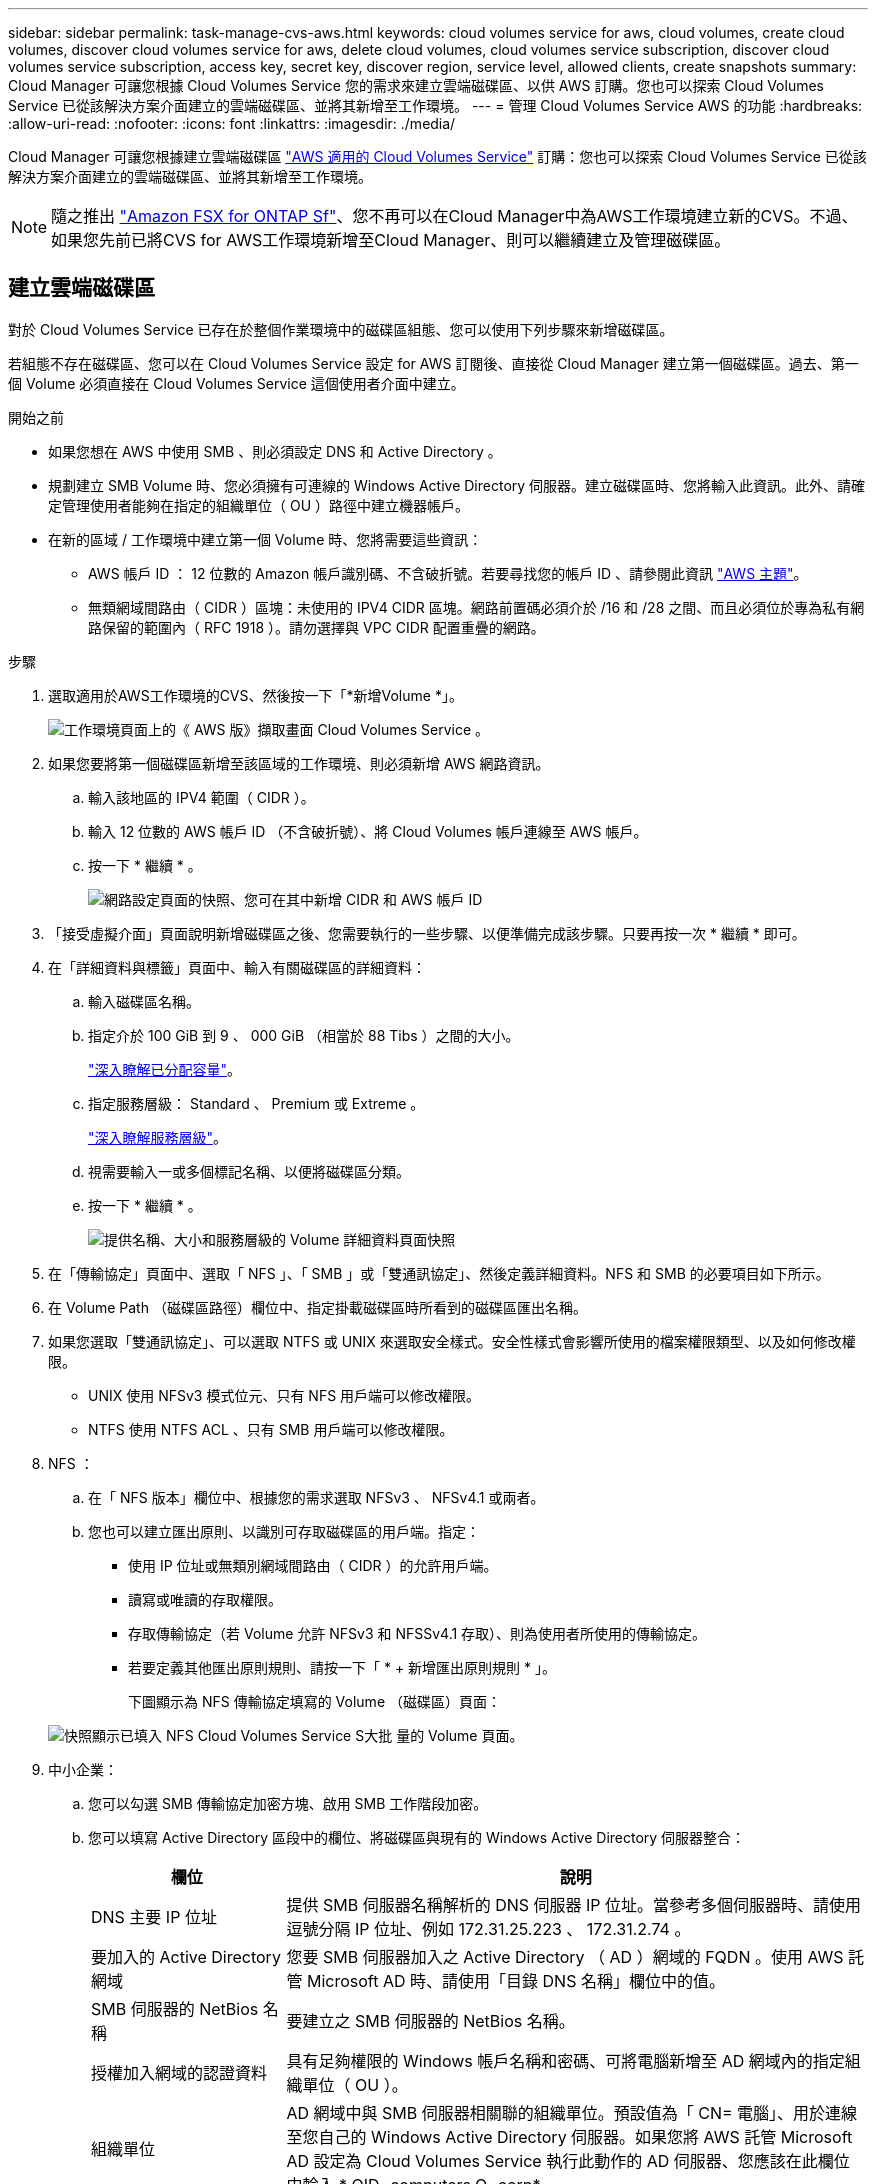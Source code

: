 ---
sidebar: sidebar 
permalink: task-manage-cvs-aws.html 
keywords: cloud volumes service for aws, cloud volumes, create cloud volumes, discover cloud volumes service for aws, delete cloud volumes, cloud volumes service subscription, discover cloud volumes service subscription, access key, secret key, discover region, service level, allowed clients, create snapshots 
summary: Cloud Manager 可讓您根據 Cloud Volumes Service 您的需求來建立雲端磁碟區、以供 AWS 訂購。您也可以探索 Cloud Volumes Service 已從該解決方案介面建立的雲端磁碟區、並將其新增至工作環境。 
---
= 管理 Cloud Volumes Service AWS 的功能
:hardbreaks:
:allow-uri-read: 
:nofooter: 
:icons: font
:linkattrs: 
:imagesdir: ./media/


[role="lead"]
Cloud Manager 可讓您根據建立雲端磁碟區 https://cloud.netapp.com/cloud-volumes-service-for-aws["AWS 適用的 Cloud Volumes Service"^] 訂購：您也可以探索 Cloud Volumes Service 已從該解決方案介面建立的雲端磁碟區、並將其新增至工作環境。


NOTE: 隨之推出 link:https://docs.aws.amazon.com/fsx/latest/ONTAPGuide/what-is-fsx-ontap.html["Amazon FSX for ONTAP Sf"^]、您不再可以在Cloud Manager中為AWS工作環境建立新的CVS。不過、如果您先前已將CVS for AWS工作環境新增至Cloud Manager、則可以繼續建立及管理磁碟區。



== 建立雲端磁碟區

對於 Cloud Volumes Service 已存在於整個作業環境中的磁碟區組態、您可以使用下列步驟來新增磁碟區。

若組態不存在磁碟區、您可以在 Cloud Volumes Service 設定 for AWS 訂閱後、直接從 Cloud Manager 建立第一個磁碟區。過去、第一個 Volume 必須直接在 Cloud Volumes Service 這個使用者介面中建立。

.開始之前
* 如果您想在 AWS 中使用 SMB 、則必須設定 DNS 和 Active Directory 。
* 規劃建立 SMB Volume 時、您必須擁有可連線的 Windows Active Directory 伺服器。建立磁碟區時、您將輸入此資訊。此外、請確定管理使用者能夠在指定的組織單位（ OU ）路徑中建立機器帳戶。
* 在新的區域 / 工作環境中建立第一個 Volume 時、您將需要這些資訊：
+
** AWS 帳戶 ID ： 12 位數的 Amazon 帳戶識別碼、不含破折號。若要尋找您的帳戶 ID 、請參閱此資訊 link:https://docs.aws.amazon.com/IAM/latest/UserGuide/console-account-alias.html["AWS 主題"^]。
** 無類網域間路由（ CIDR ）區塊：未使用的 IPV4 CIDR 區塊。網路前置碼必須介於 /16 和 /28 之間、而且必須位於專為私有網路保留的範圍內（ RFC 1918 ）。請勿選擇與 VPC CIDR 配置重疊的網路。




.步驟
. 選取適用於AWS工作環境的CVS、然後按一下「*新增Volume *」。
+
image:screenshot_cvs_aws_cloud.gif["工作環境頁面上的《 AWS 版》擷取畫面 Cloud Volumes Service 。"]

. 如果您要將第一個磁碟區新增至該區域的工作環境、則必須新增 AWS 網路資訊。
+
.. 輸入該地區的 IPV4 範圍（ CIDR ）。
.. 輸入 12 位數的 AWS 帳戶 ID （不含破折號）、將 Cloud Volumes 帳戶連線至 AWS 帳戶。
.. 按一下 * 繼續 * 。
+
image:screenshot_cvs_aws_network_setup.png["網路設定頁面的快照、您可在其中新增 CIDR 和 AWS 帳戶 ID"]



. 「接受虛擬介面」頁面說明新增磁碟區之後、您需要執行的一些步驟、以便準備完成該步驟。只要再按一次 * 繼續 * 即可。
. 在「詳細資料與標籤」頁面中、輸入有關磁碟區的詳細資料：
+
.. 輸入磁碟區名稱。
.. 指定介於 100 GiB 到 9 、 000 GiB （相當於 88 Tibs ）之間的大小。
+
link:reference-cvs-service-levels-and-quotas.html#allocated-capacity["深入瞭解已分配容量"^]。

.. 指定服務層級： Standard 、 Premium 或 Extreme 。
+
link:reference-cvs-service-levels-and-quotas.html#service-levels["深入瞭解服務層級"^]。

.. 視需要輸入一或多個標記名稱、以便將磁碟區分類。
.. 按一下 * 繼續 * 。
+
image:screenshot_cvs_vol_details_page.png["提供名稱、大小和服務層級的 Volume 詳細資料頁面快照"]



. 在「傳輸協定」頁面中、選取「 NFS 」、「 SMB 」或「雙通訊協定」、然後定義詳細資料。NFS 和 SMB 的必要項目如下所示。
. 在 Volume Path （磁碟區路徑）欄位中、指定掛載磁碟區時所看到的磁碟區匯出名稱。
. 如果您選取「雙通訊協定」、可以選取 NTFS 或 UNIX 來選取安全樣式。安全性樣式會影響所使用的檔案權限類型、以及如何修改權限。
+
** UNIX 使用 NFSv3 模式位元、只有 NFS 用戶端可以修改權限。
** NTFS 使用 NTFS ACL 、只有 SMB 用戶端可以修改權限。


. NFS ：
+
.. 在「 NFS 版本」欄位中、根據您的需求選取 NFSv3 、 NFSv4.1 或兩者。
.. 您也可以建立匯出原則、以識別可存取磁碟區的用戶端。指定：
+
*** 使用 IP 位址或無類別網域間路由（ CIDR ）的允許用戶端。
*** 讀寫或唯讀的存取權限。
*** 存取傳輸協定（若 Volume 允許 NFSv3 和 NFSSv4.1 存取）、則為使用者所使用的傳輸協定。
*** 若要定義其他匯出原則規則、請按一下「 * + 新增匯出原則規則 * 」。
+
下圖顯示為 NFS 傳輸協定填寫的 Volume （磁碟區）頁面：

+
image:screenshot_cvs_nfs_details.png["快照顯示已填入 NFS Cloud Volumes Service S大批 量的 Volume 頁面。"]





. 中小企業：
+
.. 您可以勾選 SMB 傳輸協定加密方塊、啟用 SMB 工作階段加密。
.. 您可以填寫 Active Directory 區段中的欄位、將磁碟區與現有的 Windows Active Directory 伺服器整合：
+
[cols="25,75"]
|===
| 欄位 | 說明 


| DNS 主要 IP 位址 | 提供 SMB 伺服器名稱解析的 DNS 伺服器 IP 位址。當參考多個伺服器時、請使用逗號分隔 IP 位址、例如 172.31.25.223 、 172.31.2.74 。 


| 要加入的 Active Directory 網域 | 您要 SMB 伺服器加入之 Active Directory （ AD ）網域的 FQDN 。使用 AWS 託管 Microsoft AD 時、請使用「目錄 DNS 名稱」欄位中的值。 


| SMB 伺服器的 NetBios 名稱 | 要建立之 SMB 伺服器的 NetBios 名稱。 


| 授權加入網域的認證資料 | 具有足夠權限的 Windows 帳戶名稱和密碼、可將電腦新增至 AD 網域內的指定組織單位（ OU ）。 


| 組織單位 | AD 網域中與 SMB 伺服器相關聯的組織單位。預設值為「 CN= 電腦」、用於連線至您自己的 Windows Active Directory 伺服器。如果您將 AWS 託管 Microsoft AD 設定為 Cloud Volumes Service 執行此動作的 AD 伺服器、您應該在此欄位中輸入 * OID=computers,O=corp* 。 
|===
+
下圖顯示 SMB 傳輸協定的「 Volume 」（磁碟區）頁面：

+
image:screenshot_cvs_smb_details.png["快照顯示 SMB Cloud Volumes Service 版的 Volume 頁面已填滿。"]

+

TIP: 您應該遵循 AWS 安全群組設定的指引、讓雲端磁碟區能夠正確地與 Windows Active Directory 伺服器整合。請參閱 link:reference-security-groups-windows-ad-servers.html["適用於 Windows AD 伺服器的 AWS 安全性群組設定"^] 以取得更多資訊。



. 在「 Volume from Snapshot 」（從 Snapshot 建立磁碟區）頁面中、如果您想要根據現有磁碟區的快照建立此磁碟區、請從 Snapshot Name （快照名稱）下拉式清單中選取快照。
. 在「 Snapshot Policy 」（ Snapshot 原則）頁面中、 Cloud Volumes Service 您可以根據排程來啟用「支援功能」、以建立磁碟區的 Snapshot 複本。您可以立即執行此動作、或稍後再編輯磁碟區以定義快照原則。
+
請參閱 link:task-manage-cloud-volumes-snapshots.html#create_or_modify_a_snapshot_policy["建立快照原則"^] 以取得有關 Snapshot 功能的詳細資訊。

. 按一下 * 新增 Volume * 。


新磁碟區會新增至工作環境。

如果這是此 AWS 訂閱所建立的第一個磁碟區、您需要啟動 AWS 管理主控台、以接受此 AWS 區域將使用的兩個虛擬介面來連接所有雲端磁碟區。請參閱 https://docs.netapp.com/us-en/cloud_volumes/aws/media/cvs_aws_account_setup.pdf["NetApp Cloud Volumes Service 《 AWS 帳戶設定指南》"^] 以取得詳細資料。

您必須在按一下「 * 新增 Volume * 」按鈕 10 分鐘內接受介面、否則系統可能會逾時。如果發生這種情況、請寄送電子郵件至 cvs-support@netapp.com 、附上您的 AWS 客戶 ID 和 NetApp 序號。支援部門將會修正此問題、您可以重新啟動就職程序。

然後繼續 link:task-manage-cvs-aws.html#mount-the-cloud-volume["掛載雲端 Volume"]。



== 掛載雲端磁碟區

您可以將雲端磁碟區掛載至 AWS 執行個體。雲端磁碟區目前支援適用於 Linux 和 UNIX 用戶端的 NFSv3 和 NFSv4.1 、以及適用於 Windows 用戶端的 SMB 3.0 和 3.1.1 。

* 附註： * 請使用您用戶端所支援的反白傳輸協定 / 方言。

.步驟
. 開啟工作環境。
. 將游標移到磁碟區上、然後按一下 * 掛載磁碟區 * 。
+
NFS 和 SMB 磁碟區會顯示該傳輸協定的掛載指示。雙傳輸協定磁碟區提供兩組指令。

. 將游標暫留在命令上、然後將其複製到剪貼簿、以簡化此程序。只要在命令結尾處新增目的地目錄 / 掛載點即可。
+
* NFS 範例： *

+
image:screenshot_cvs_aws_nfs_mount.png["NFS 磁碟區的掛載指示"]

+
「 rsize 」和「 wsize 」選項所定義的最大 I/O 大小為 1048576 、不過對於大多數使用案例、建議使用 65536 。

+
請注意、 Linux 用戶端預設為 NFSv4.1 、除非使用「 VERRS=<NFS_VERON>> 」選項指定版本。

+
* 中小企業範例： *

+
image:screenshot_cvs_aws_smb_mount.png["SMB 磁碟區的掛載指示"]

. 使用 SSH 或 RDP 用戶端連線至 Amazon Elastic Compute Cloud （ EC2 ）執行個體、然後依照執行個體的掛載指示進行。
+
完成掛載指示中的步驟之後、您已成功將雲端磁碟區掛載至 AWS 執行個體。





== 管理現有磁碟區

您可以在儲存需求變更時管理現有的磁碟區。您可以檢視、編輯、還原及刪除磁碟區。

.步驟
. 開啟工作環境。
. 將游標暫留在磁碟區上。
+
image:screenshot_cvs_aws_volume_hover_menu.png["Volume Hover 功能表的快照、可讓您執行 Volume 工作"]

. 管理您的磁碟區：
+
[cols="30,70"]
|===
| 工作 | 行動 


| 檢視磁碟區的相關資訊 | 選取磁碟區、然後按一下「 * 資訊 * 」。 


| 編輯磁碟區（包括 Snapshot 原則）  a| 
.. 選取磁碟區、然後按一下 * 編輯 * 。
.. 修改磁碟區的內容、然後按一下 * 更新 * 。




| 取得 NFS 或 SMB 掛載命令  a| 
.. 選取磁碟區、然後按一下 * 掛載磁碟區 * 。
.. 按一下 * 複製 * 以複製命令。




| 隨需建立 Snapshot 複本  a| 
.. 選取一個磁碟區、然後按一下 * 「 Create a Snapshot Copy* （建立 Snapshot 複本 * ）」。
.. 如有必要、請變更快照名稱、然後按一下「 * 建立 * 」。




| 將磁碟區更換為 Snapshot 複本的內容  a| 
.. 選取一個磁碟區、然後按一下 * 將磁碟區還原為 Snapshot * 。
.. 選取 Snapshot 複本、然後按一下 * Revert * 。




| 刪除 Snapshot 複本  a| 
.. 選取磁碟區、然後按一下 * 刪除 Snapshot 複本 * 。
.. 選取您要刪除的 Snapshot 複本、然後按一下 * 刪除 * 。
.. 再按一下 * 刪除 * 以確認。




| 刪除 Volume  a| 
.. 從所有用戶端卸載 Volume ：
+
*** 在 Linux 用戶端上、請使用「 umount 」命令。
*** 在 Windows 用戶端上、按一下 * 中斷網路磁碟機 * 。


.. 選取磁碟區、然後按一下 * 刪除 * 。
.. 再按一下 * 刪除 * 以確認。


|===




== 從 Cloud Volumes Service Cloud Manager 移除

您可以從 Cloud Volumes Service Cloud Manager 移除適用於 AWS 訂閱的功能、以及所有現有磁碟區。磁碟區不會刪除、只會從 Cloud Manager 介面移除。

.步驟
. 開啟工作環境。
+
image:screenshot_cvs_aws_remove.png["選擇從 Cloud Volumes Service Cloud Manager 移除功能的選項的快照。"]

. 按一下 image:screenshot_gallery_options.gif[""] 按一下頁面頂端的按鈕、然後按一下「 * 移除 Cloud Volumes Service 此功能 * 」。
. 在確認對話方塊中、按一下 * 移除 * 。




== 管理 Active Directory 組態

如果您變更 DNS 伺服器或 Active Directory 網域、則需要修改 Cloud Volumes Services 中的 SMB 伺服器、以便伺服器繼續為用戶端提供儲存設備。

如果您不再需要 Active Directory 連結、也可以刪除該連結。

.步驟
. 開啟工作環境。
. 按一下 image:screenshot_gallery_options.gif[""] 按鈕、然後按一下 * 管理 Active Directory * 。
. 如果未設定 Active Directory 、您可以立即新增一個 Active Directory 。如果已設定、您可以使用修改或刪除設定 image:screenshot_gallery_options.gif[""] 按鈕。
. 指定您要加入的 Active Directory 設定：
+
[cols="25,75"]
|===
| 欄位 | 說明 


| DNS 主要 IP 位址 | 提供 SMB 伺服器名稱解析的 DNS 伺服器 IP 位址。當參考多個伺服器時、請使用逗號分隔 IP 位址、例如 172.31.25.223 、 172.31.2.74 。 


| 要加入的 Active Directory 網域 | 您要 SMB 伺服器加入之 Active Directory （ AD ）網域的 FQDN 。使用 AWS 託管 Microsoft AD 時、請使用「目錄 DNS 名稱」欄位中的值。 


| SMB 伺服器的 NetBios 名稱 | 要建立之 SMB 伺服器的 NetBios 名稱。 


| 授權加入網域的認證資料 | 具有足夠權限的 Windows 帳戶名稱和密碼、可將電腦新增至 AD 網域內的指定組織單位（ OU ）。 


| 組織單位 | AD 網域中與 SMB 伺服器相關聯的組織單位。預設值為「 CN= 電腦」、用於連線至您自己的 Windows Active Directory 伺服器。如果您將 AWS 託管 Microsoft AD 設定為 Cloud Volumes Service 執行此動作的 AD 伺服器、您應該在此欄位中輸入 * OID=computers,O=corp* 。 
|===
. 按一下「 * 儲存 * 」以儲存您的設定。

